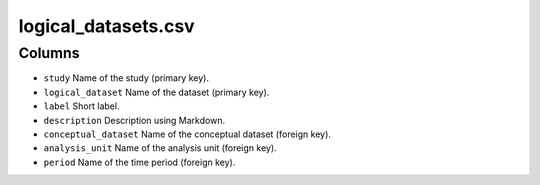 logical\_datasets.csv
=====================

Columns
-------

-  ``study`` Name of the study (primary key).
-  ``logical_dataset`` Name of the dataset (primary key).
-  ``label`` Short label.
-  ``description`` Description using Markdown.
-  ``conceptual_dataset`` Name of the conceptual dataset (foreign key).
-  ``analysis_unit`` Name of the analysis unit (foreign key).
-  ``period`` Name of the time period (foreign key).

